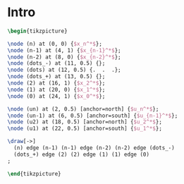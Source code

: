 #+AUTHOR:    Mahan Fathi
#+EMAIL:     mahan0fathi@gmail.com

#+LATEX_CLASS: article
#+LATEX_CLASS_OPTIONS: [american]
# Setup tikz package for both LaTeX and HTML export:
#+LATEX_HEADER: \usepackage{tikz}
#+PROPERTY: header-args:latex+ :packages '(("" "tikz"))
#+PROPERTY: header-args:latex+ :imagemagick (by-backend (latex nil) (t "yes"))
#+PROPERTY: header-args:latex+ :exports results :fit yes

* Intro

#+name: trajectory
#+header: :fit yes :iminoptions -density 200 -resample 80x80
#+header: :file (by-backend (latex "trajectory.tikz") (t "trajectory.png"))
#+begin_src latex :results raw file
\begin{tikzpicture}

\node (n) at (0, 0) {$x_n^*$};
\node (n-1) at (4, 1) {$x_{n-1}^*$};
\node (n-2) at (8, 0) {$x_{n-2}^*$};
\node (dots_-) at (11, 0.5) {};
\node (dots) at (12, 0.5) {.  .  .};
\node (dots_+) at (13, 0.5) {};
\node (2) at (16, 1) {$x_2^*$};
\node (1) at (20, 0) {$x_1^*$};
\node (0) at (24, 1) {$x_0^*$};

\node (un) at (2, 0.5) [anchor=north] {$u_n^*$};
\node (un-1) at (6, 0.5) [anchor=south] {$u_{n-1}^*$};
\node (u2) at (18, 0.5) [anchor=north] {$u_2^*$};
\node (u1) at (22, 0.5) [anchor=south] {$u_1^*$};

\draw[->]
  (n) edge (n-1) (n-1) edge (n-2) (n-2) edge (dots_-)
  (dots_+) edge (2) (2) edge (1) (1) edge (0)
;

\end{tikzpicture}
#+end_src

#+attr_latex: :float nil :width ""
#+results: trajectory
[[file:trajectory.png]]


* setup :noexport:

#+name: setup
#+begin_src emacs-lisp :results silent :exports none
  (defmacro by-backend (&rest body)
    `(case (if (boundp 'backend) (org-export-backend-name backend) nil) ,@body))
#+end_src
# for setting up eval: (org-sbe "setup")
